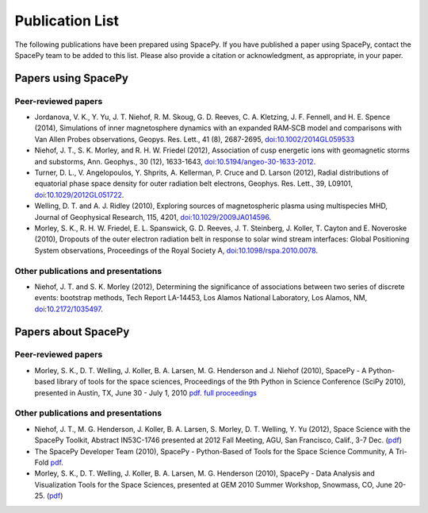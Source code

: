 ****************
Publication List
****************

The following publications have been prepared using SpacePy. If you have
published a paper using SpacePy, contact the SpacePy team to be added
to this list. Please also provide a citation or acknowledgment, as
appropriate, in your paper.

Papers using SpacePy
====================

Peer-reviewed papers
--------------------
* Jordanova, V. K., Y. Yu, J. T. Niehof, R. M. Skoug, G. D. Reeves,
  C. A. Kletzing, J. F. Fennell, and H. E. Spence (2014), Simulations
  of inner magnetosphere dynamics with an expanded RAM‐SCB model and
  comparisons with Van Allen Probes observations, Geopys. Res. Lett.,
  41 (8), 2687-2695, `doi:10.1002/2014GL059533
  <https://doi.org/10.1002/2014GL059533>`_

* Niehof, J. T., S. K. Morley, and R. H. W. Friedel (2012), Association of
  cusp energetic ions with geomagnetic storms and substorms, Ann. Geophys.,
  30 (12), 1633-1643, `doi:10.5194/angeo-30-1633-2012
  <http://dx.doi.org/10.5194/angeo-30-1633-2012>`_.

* Turner, D. L., V. Angelopoulos, Y. Shprits, A. Kellerman, P. Cruce and 
  D. Larson (2012), Radial distributions of equatorial phase space density 
  for outer radiation belt electrons, Geophys. Res. Lett., 39, L09101, 
  `doi:10.1029/2012GL051722 <http://dx.doi.org/10.1029/2012GL051722>`_.

* Welling, D. T. and A. J. Ridley (2010), Exploring sources of magnetospheric 
  plasma using multispecies MHD, Journal of Geophysical Research, 115,
  4201, `doi:10.1029/2009JA014596 <http://dx.doi.org/10.1029/2009JA014596>`_.

* Morley, S. K., R. H. W. Friedel, E. L. Spanswick, G. D. Reeves, J. T. Steinberg, 
  J. Koller, T. Cayton and E. Noveroske (2010), Dropouts of the outer electron 
  radiation belt in response to solar wind stream interfaces: Global 
  Positioning System observations, Proceedings of the Royal Society A,
  `doi:10.1098/rspa.2010.0078 <http://dx.doi.org/10.1098/rspa.2010.0078>`_.

Other publications and presentations
------------------------------------

* Niehof, J. T. and S. K. Morley (2012), Determining the significance of
  associations between two series of discrete events: bootstrap methods,
  Tech Report LA-14453, Los Alamos National Laboratory, Los Alamos, NM,
  `doi:10.2172/1035497 <http://dx.doi.org/10.2172/1035497>`_.



Papers about SpacePy
====================

Peer-reviewed papers
--------------------

* Morley, S. K., D. T. Welling, J. Koller, B. A. Larsen, M. G. Henderson and J. Niehof (2010), 
  SpacePy - A Python-based library of tools for the space sciences, Proceedings of 
  the 9th Python in Science Conference (SciPy 2010), presented in Austin, TX, 
  June 30 - July 1, 2010
  `pdf <http://conference.scipy.org/proceedings/scipy2010/pdfs/morley.pdf>`__.
  `full proceedings <http://conference.scipy.org/proceedings/scipy2010/>`_
        
Other publications and presentations
------------------------------------

* Niehof, J. T., M. G. Henderson, J. Koller, B. A. Larsen, S. Morley,
  D. T. Welling, Y. Yu (2012), Space Science with the SpacePy Toolkit,
  Abstract IN53C-1746 presented at 2012 Fall Meeting, AGU, San Francisco,
  Calif., 3-7 Dec. (`pdf
  <http://spacepy.lanl.gov/publications/spacepy_agu_2012.pdf>`__)

* The SpacePy Developer Team (2010), SpacePy - Python-Based of Tools for the Space 
  Science Community, A Tri-Fold
  `pdf <http://spacepy.lanl.gov/publications/spacepy_trifold.pdf>`__.

* Morley, S. K., D. T. Welling, J. Koller, B. A. Larsen, M. G. Henderson (2010), 
  SpacePy - Data Analysis and Visualization Tools for the Space Sciences, 
  presented at GEM 2010 Summer Workshop, Snowmass, CO, June 20-25.
  (`pdf <http://spacepy.lanl.gov/publications/spacepy.poster.final.pdf>`__)
